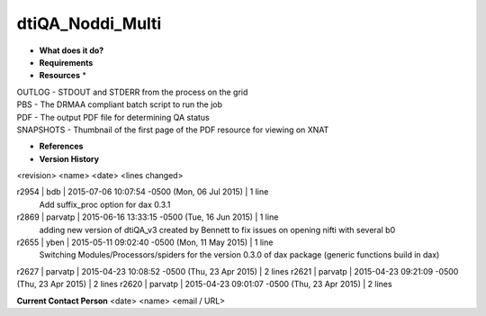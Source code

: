 dtiQA_Noddi_Multi
=================

* **What does it do?**

* **Requirements**

* **Resources** *
| OUTLOG - STDOUT and STDERR from the process on the grid
| PBS - The DRMAA compliant batch script to run the job
| PDF - The output PDF file for determining QA status
| SNAPSHOTS - Thumbnail of the first page of the PDF resource for viewing on XNAT

* **References**

* **Version History**
<revision> <name> <date> <lines changed>

r2954 | bdb | 2015-07-06 10:07:54 -0500 (Mon, 06 Jul 2015) | 1 line
	Add suffix_proc option for dax 0.3.1
r2869 | parvatp | 2015-06-16 13:33:15 -0500 (Tue, 16 Jun 2015) | 1 line
	adding new version of dtiQA_v3 created by Bennett to fix issues on opening nifti with several b0
r2655 | yben | 2015-05-11 09:02:40 -0500 (Mon, 11 May 2015) | 1 line
	Switching Modules/Processors/spiders for the version 0.3.0 of dax package (generic functions build in dax)
r2627 | parvatp | 2015-04-23 10:08:52 -0500 (Thu, 23 Apr 2015) | 2 lines
r2621 | parvatp | 2015-04-23 09:21:09 -0500 (Thu, 23 Apr 2015) | 2 lines
r2620 | parvatp | 2015-04-23 09:01:07 -0500 (Thu, 23 Apr 2015) | 2 lines

**Current Contact Person**
<date> <name> <email / URL> 

	
	 
	
	
	
